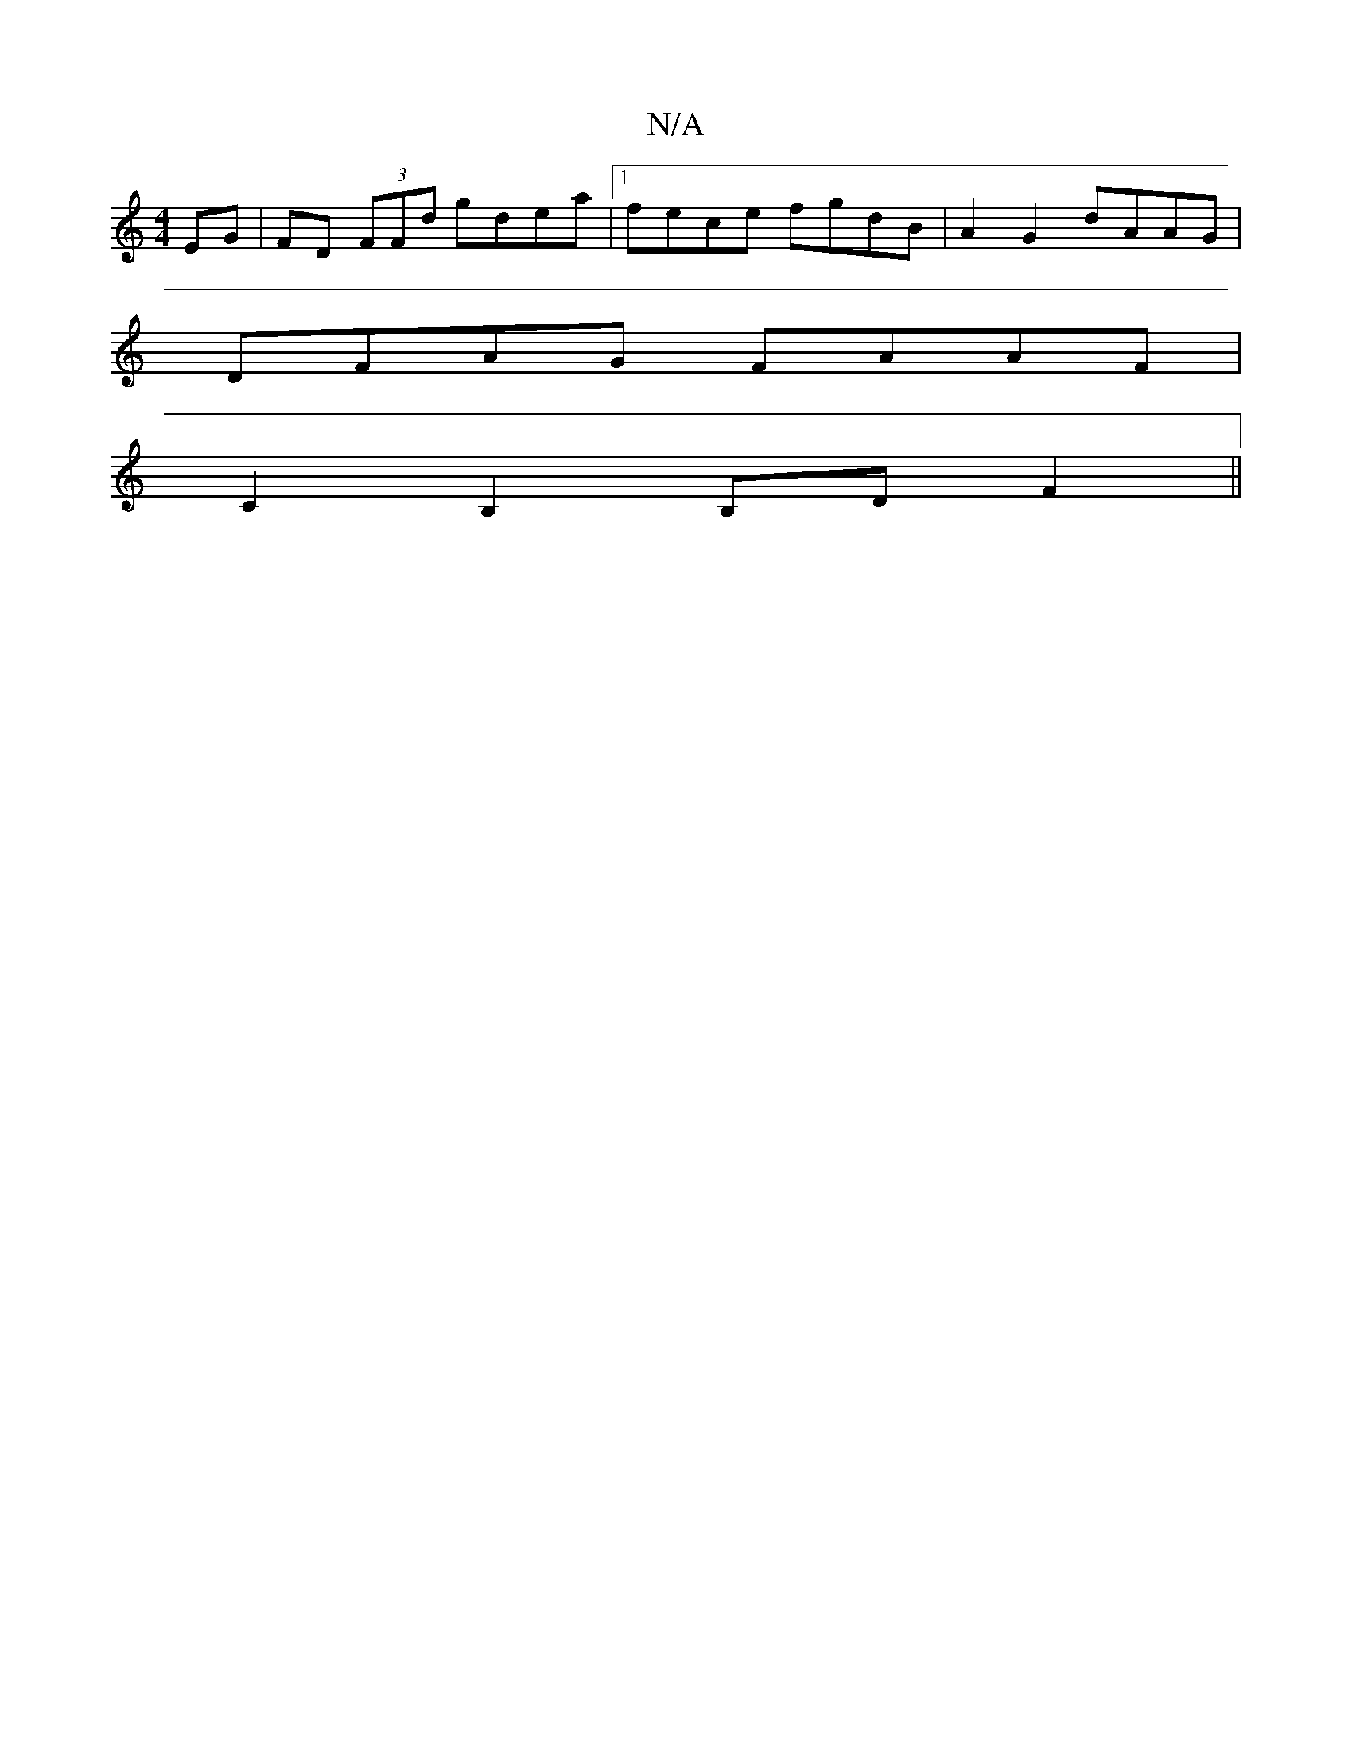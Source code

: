 X:1
T:N/A
M:4/4
R:N/A
K:Cmajor
EG| FD (3FFd gdea|1 fece fgdB | A2 G2 dAAG |
DFAG FAAF |
C2 B,2 B,D F2||

|:F2 dAFAdc|Bcdc BAGF|
EEDE DEFG|ABGA Beed|
ed^cB c2 ~A2:|

ge e2 a2 ag/f/ | a/2f/2f/d/^f/g/ f>dc2 | c4 :|
|: c2 |Bd dd cddA |